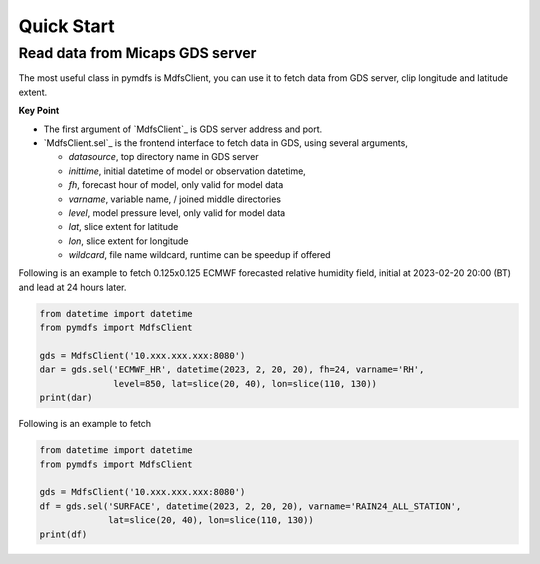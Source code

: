 Quick Start
===========

Read data from Micaps GDS server
--------------------------------

The most useful class in pymdfs is MdfsClient, you can use it to fetch data
from GDS server, clip longitude and latitude extent.

**Key Point**

- The first argument of `MdfsClient`_ is GDS server address and port.
- `MdfsClient.sel`_ is the frontend interface to fetch data in GDS,
  using several arguments,

  - `datasource`, top directory name in GDS server
  - `inittime`, initial datetime of model or observation datetime,
  - `fh`, forecast hour of model, only valid for model data
  - `varname`, variable name, / joined middle directories
  - `level`, model pressure level, only valid for model data
  - `lat`, slice extent for latitude
  - `lon`, slice extent for longitude
  - `wildcard`, file name wildcard, runtime can be speedup if offered

Following is an example to fetch 0.125x0.125 ECMWF forecasted relative humidity field,
initial at 2023-02-20 20:00 (BT) and lead at 24 hours later.

.. code:: python

    from datetime import datetime
    from pymdfs import MdfsClient

    gds = MdfsClient('10.xxx.xxx.xxx:8080')
    dar = gds.sel('ECMWF_HR', datetime(2023, 2, 20, 20), fh=24, varname='RH',
                  level=850, lat=slice(20, 40), lon=slice(110, 130))
    print(dar)


Following is an example to fetch

.. code:: python

    from datetime import datetime
    from pymdfs import MdfsClient

    gds = MdfsClient('10.xxx.xxx.xxx:8080')
    df = gds.sel('SURFACE', datetime(2023, 2, 20, 20), varname='RAIN24_ALL_STATION',
                 lat=slice(20, 40), lon=slice(110, 130))
    print(df)
